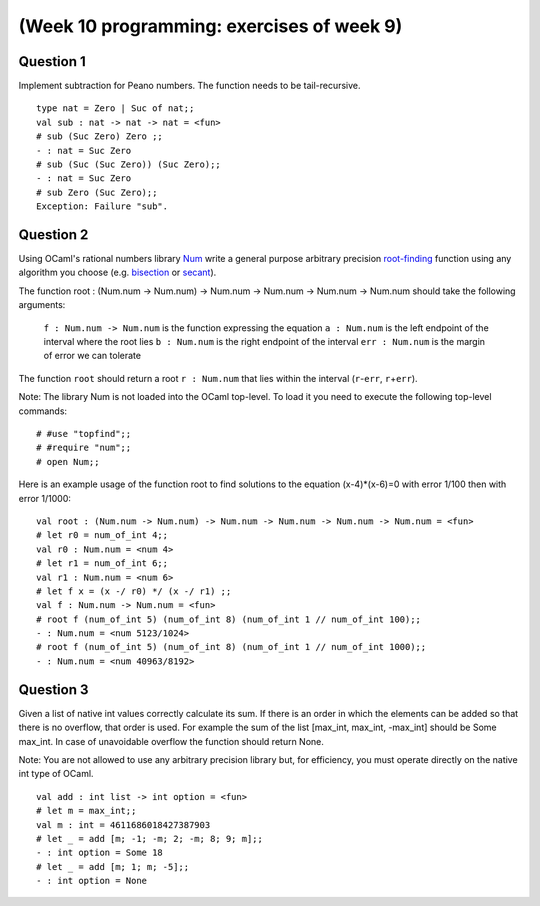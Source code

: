 
******************************************
(Week 10 programming: exercises of week 9)
******************************************

.. highlight:: ocaml

Question 1
==========

Implement subtraction for Peano numbers. The function needs to be tail-recursive. ::

    type nat = Zero | Suc of nat;;
    val sub : nat -> nat -> nat = <fun>
    # sub (Suc Zero) Zero ;;
    - : nat = Suc Zero
    # sub (Suc (Suc Zero)) (Suc Zero);;
    - : nat = Suc Zero
    # sub Zero (Suc Zero);;
    Exception: Failure "sub".

Question 2
==========

Using OCaml's rational numbers library Num_ write a general purpose arbitrary precision `root-finding`_ function using any algorithm you choose (e.g. bisection_ or secant_). 

.. _Num: http://caml.inria.fr/pub/docs/manual-ocaml/libref/Num.html
.. _root-finding: https://en.wikipedia.org/wiki/Root_finding
.. _bisection: https://en.wikipedia.org/wiki/Bisection_method
.. _secant: https://en.wikipedia.org/wiki/Secant_method

The function  root : (Num.num -> Num.num) -> Num.num -> Num.num -> Num.num -> Num.num should take the following arguments: 

    ``f : Num.num -> Num.num`` is the function expressing the equation
    ``a : Num.num`` is the left endpoint of the interval where the root lies
    ``b : Num.num`` is the right endpoint of the interval 
    ``err : Num.num`` is the margin of error we can tolerate

The function ``root`` should return a root ``r : Num.num`` that lies within the interval (``r``\ -\ ``err``, ``r``\ +\ ``err``). 

Note: The library Num is not loaded into the OCaml top-level. To load it you need to execute the following top-level commands::

    # #use "topfind";;
    # #require "num";;
    # open Num;;

Here is an example usage of the function root to find solutions to the equation (x-4)*(x-6)=0 with error 1/100 then with error 1/1000::

    val root : (Num.num -> Num.num) -> Num.num -> Num.num -> Num.num -> Num.num = <fun>
    # let r0 = num_of_int 4;;
    val r0 : Num.num = <num 4>
    # let r1 = num_of_int 6;;
    val r1 : Num.num = <num 6>
    # let f x = (x -/ r0) */ (x -/ r1) ;;
    val f : Num.num -> Num.num = <fun>
    # root f (num_of_int 5) (num_of_int 8) (num_of_int 1 // num_of_int 100);;
    - : Num.num = <num 5123/1024>
    # root f (num_of_int 5) (num_of_int 8) (num_of_int 1 // num_of_int 1000);;
    - : Num.num = <num 40963/8192>

Question 3
==========
      
Given a list of native int values correctly calculate its sum. If there is an order in which the elements can be added so that there is no overflow, that order is used. For example the sum of the list  [max_int, max_int, -max_int] should be Some max_int. In case of unavoidable overflow the function should return None.

Note: You are not allowed to use any arbitrary precision library but, for efficiency, you must operate directly on the native int type of OCaml. ::

    val add : int list -> int option = <fun>
    # let m = max_int;;
    val m : int = 4611686018427387903
    # let _ = add [m; -1; -m; 2; -m; 8; 9; m];;
    - : int option = Some 18
    # let _ = add [m; 1; m; -5];;
    - : int option = None
